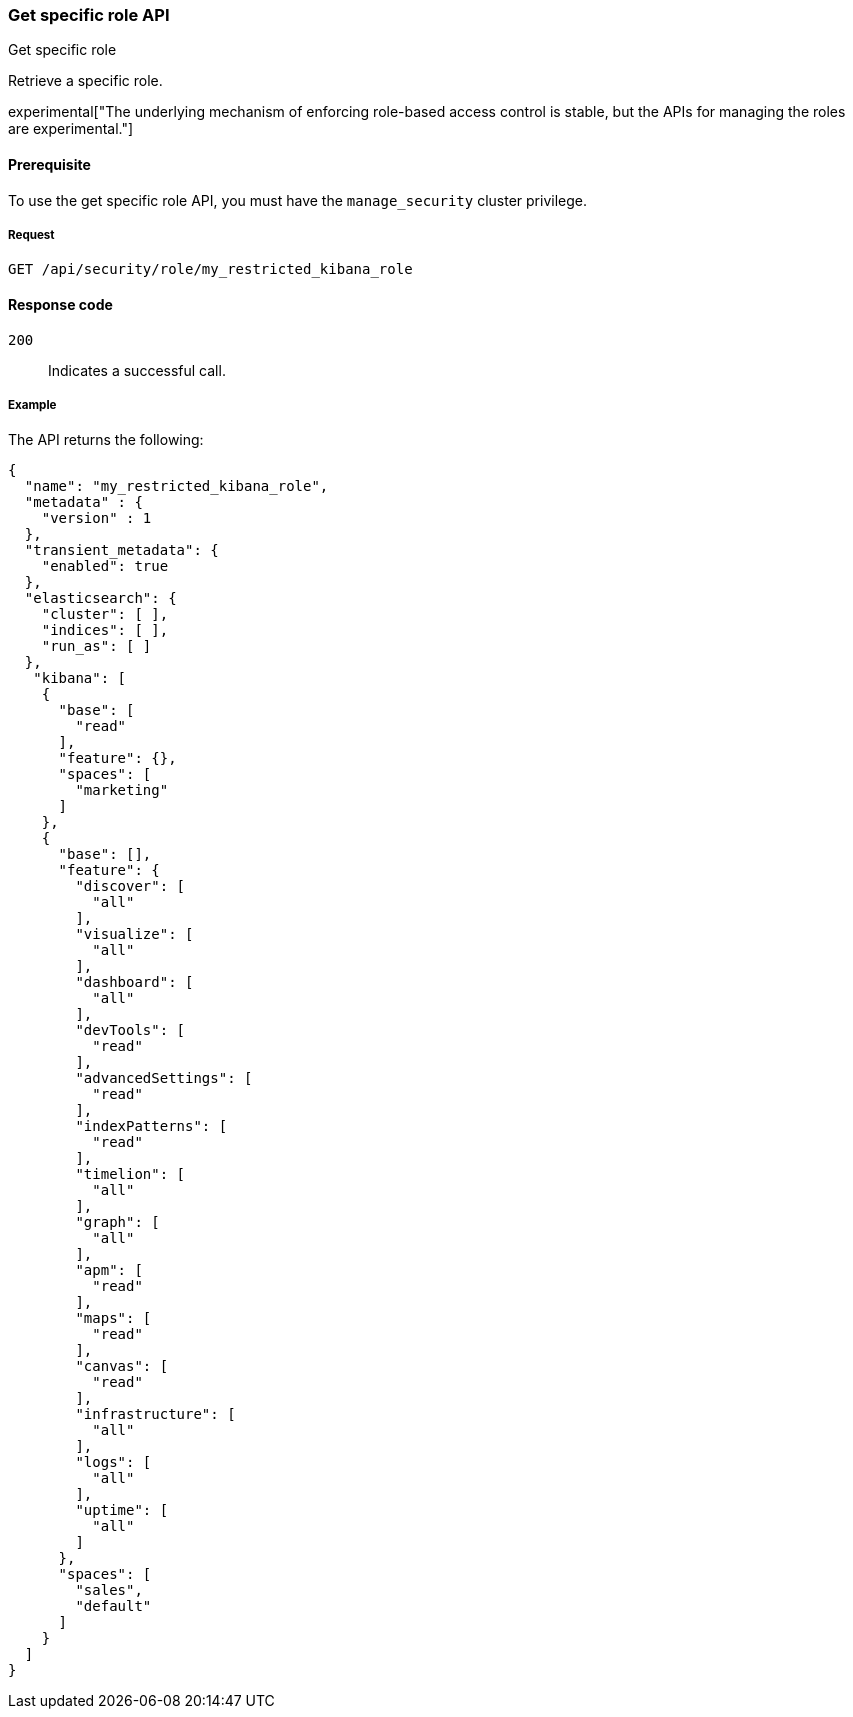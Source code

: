 [[role-management-specific-api-get]]
=== Get specific role API
++++
<titleabbrev>Get specific role</titleabbrev>
++++

Retrieve a specific role.

experimental["The underlying mechanism of enforcing role-based access control is stable, but the APIs for managing the roles are experimental."]

[[role-management-specific-api-get-prereqs]]
==== Prerequisite 

To use the get specific role API, you must have the `manage_security` cluster privilege.

[[role-management-specific-api-retrieve-all-request-body]]
===== Request

`GET /api/security/role/my_restricted_kibana_role`

[[role-management-specific-api-retrieve-all-response-codes]]
==== Response code

`200`:: 
  Indicates a successful call.
  
[[role-management-specific-api-retrieve-all-example]]
===== Example

The API returns the following:

[source,js]
--------------------------------------------------
{
  "name": "my_restricted_kibana_role",
  "metadata" : {
    "version" : 1
  },
  "transient_metadata": {
    "enabled": true
  },
  "elasticsearch": {
    "cluster": [ ],
    "indices": [ ],
    "run_as": [ ]
  },
   "kibana": [
    {
      "base": [
        "read"
      ],
      "feature": {},
      "spaces": [
        "marketing"
      ]
    },
    {
      "base": [],
      "feature": {
        "discover": [
          "all"
        ],
        "visualize": [
          "all"
        ],
        "dashboard": [
          "all"
        ],
        "devTools": [
          "read"
        ],
        "advancedSettings": [
          "read"
        ],
        "indexPatterns": [
          "read"
        ],
        "timelion": [
          "all"
        ],
        "graph": [
          "all"
        ],
        "apm": [
          "read"
        ],
        "maps": [
          "read"
        ],
        "canvas": [
          "read"
        ],
        "infrastructure": [
          "all"
        ],
        "logs": [
          "all"
        ],
        "uptime": [
          "all"
        ]
      },
      "spaces": [
        "sales",
        "default"
      ]
    }
  ]
}
--------------------------------------------------
